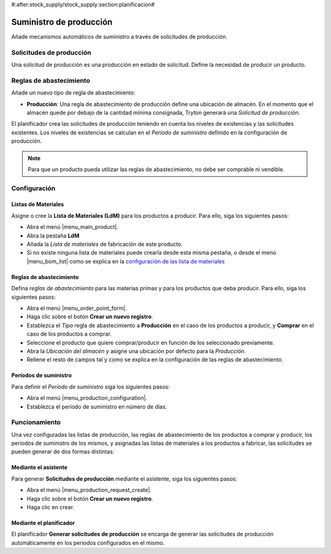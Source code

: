 #:after:stock_supply/stock_supply:section:planificacion#

.. inheritref:: stock_supply/stock_supply:section:prevision_abastecimiento_stock

========================
Suministro de producción
========================

Añade mecanismos automáticos de suministro a través de solicitudes de
producción.

Solicitudes de producción
=========================

Una solicitud de producción es una producción en estado de solicitud. Define la
necesidad de producir un producto.

Reglas de abastecimiento
========================

Añade un nuevo tipo de regla de abastecimiento:

* **Producción**: Una regla de abastecimiento de producción define una
  ubicación de almacén. En el momento que el almacén quede por debajo de la
  cantidad mínima consignada, Tryton generará una *Solicitud de producción*.

El planificador crea las solicitudes de producción teniendo en cuenta los
niveles de existencias y las solicitudes existentes. Los niveles de existencias
se calculan en el *Período de suministro* definido en la configuración de
producción.

.. note:: Para que un producto pueda utilizar las reglas de abastecimiento,
          no debe ser comprable ni vendible.

Configuración
=============

Listas de Materiales
--------------------

Asigne o cree la **Lista de Materiales (LdM)** para los productos a producir.
Para ello, siga los siguientes pasos:

* Abra el menú |menu_main_product|.
* Abra la pestaña **LdM**
* Añada la *Lista de materiales* de fabricación de este producto.
* Si no existe ninguna lista de materiales puede crearla desde esta misma
  pestaña, o desde el menú |menu_bom_list| como se explica en la `configuración
  de las lista de materiales <../production/index.html>`_

.. |menu_main_product| tryref:: product.menu_main_product/complete_name
.. |menu_bom_list| tryref:: production.menu_bom_list/complete_name

Reglas de abastecimiento
------------------------

Defina *reglas de abastecimiento* para las materias primas y para los productos
que deba producir. Para ello, siga los siguientes pasos:

* Abra el menú |menu_order_point_form|.
* Haga clic sobre el botón **Crear un nuevo registro**.
* Establezca el *Tipo* regla de abastecimiento a **Producción** en el caso de
  los productos a producir, y **Comprar** en el caso de los productos a
  comprar.
* Seleccione el producto que quiere comprar/producir en función de los
  seleccionado previamente.
* Abra la *Ubicación del almacén* y asigne una ubicación por defecto para
  la *Producción*.
* Rellene el resto de campos tal y como se explica en la configuración de las
  reglas de abastecimiento.

.. |menu_order_point_form| tryref:: stock_supply.menu_order_point_form/complete_name

Períodos de suministro
----------------------

Para definir el *Período de suministro* siga los siguientes pasos:

* Abra el menú |menu_production_configuration|.
* Establezca el período de suministro en número de días.

.. |menu_production_configuration| tryref:: production.menu_production_configuration/complete_name

Funcionamiento
==============

Una vez configuradas las listas de producción, las reglas de abastecimiento de
los productos a comprar y producir, los periodos de suministro de los mismos, y
asignadas las listas de materiales a los productos a fabricar, las solicitudes
se pueden generar de dos formas distintas:

Mediante el asistente
---------------------

Para generar **Solicitudes de producción** mediante el asistente, siga los
siguientes pasos:

* Abra el menú |menu_production_request_create|.
* Haga clic sobre el botón **Crear un nuevo registro**.
* Haga clic en crear.

.. |menu_production_request_create| tryref:: stock_supply_production.menu_production_request_create/complete_name

Mediante el planificador
------------------------

El planificador **Generar solicitudes de producción** se encarga de generar las
solicitudes de producción automáticamente en los periodos configurados en el
mismo.
